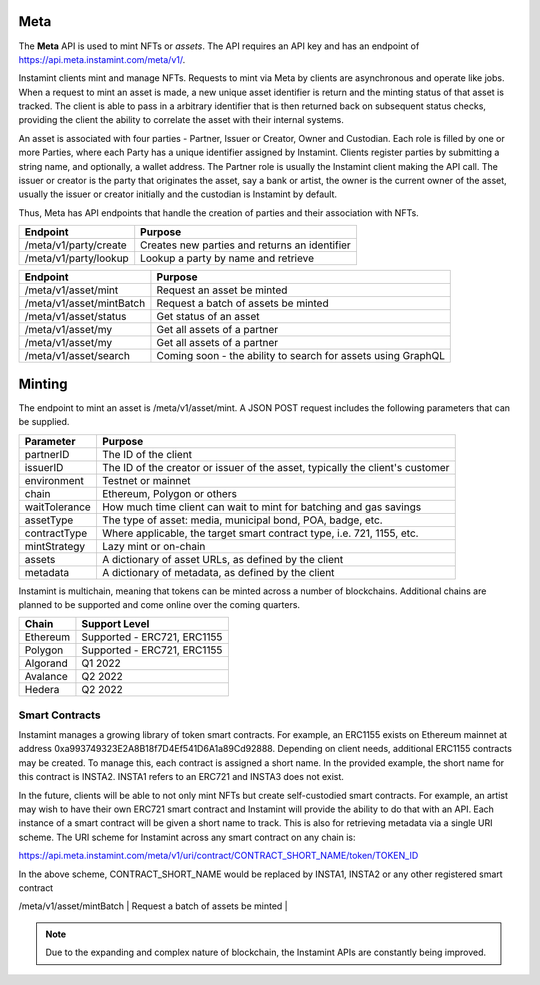 Meta
===================================

The **Meta** API is used to mint NFTs or *assets*. The API requires an API key and has an endpoint of https://api.meta.instamint.com/meta/v1/. 

Instamint clients mint and manage NFTs. Requests to mint via Meta by clients are asynchronous and operate like jobs. When a request to mint an asset is made, a new unique asset identifier is return and the minting status of that asset is tracked. The client is able to pass in a arbitrary identifier that is then returned back on subsequent status checks, providing the client the ability to correlate the asset with their internal systems.

An asset is associated with four parties - Partner, Issuer or Creator, Owner and Custodian. Each role is filled by one or more Parties, where each Party has a unique identifier assigned by Instamint. Clients register parties by submitting a string name, and optionally, a wallet address. The Partner role is usually the Instamint client making the API call. The issuer or creator is the party that originates the asset, say a bank or artist, the owner is the current owner of the asset, usually the issuer or creator initially and the custodian is Instamint by default.

Thus, Meta has API endpoints that handle the creation of parties and their association with NFTs.

+----------------------------+-----------------------------------------------------------------------------+
| Endpoint                   | Purpose                                                                     |
+============================+=============================================================================+
| /meta/v1/party/create      | Creates new parties and returns an identifier                               |
+----------------------------+-----------------------------------------------------------------------------+
| /meta/v1/party/lookup      | Lookup a party by name and retrieve                                         |
+----------------------------+-----------------------------------------------------------------------------+

+----------------------------+-----------------------------------------------------------------------------+
| Endpoint                   | Purpose                                                                     |
+============================+=============================================================================+
| /meta/v1/asset/mint        | Request an asset be minted                                                  |
+----------------------------+-----------------------------------------------------------------------------+
| /meta/v1/asset/mintBatch   | Request a batch of assets be minted                                         |
+----------------------------+-----------------------------------------------------------------------------+
| /meta/v1/asset/status      | Get status of an asset                                                      |
+----------------------------+-----------------------------------------------------------------------------+
| /meta/v1/asset/my          | Get all assets of a partner                                                 |
+----------------------------+-----------------------------------------------------------------------------+
| /meta/v1/asset/my          | Get all assets of a partner                                                 |
+----------------------------+-----------------------------------------------------------------------------+
| /meta/v1/asset/search      | Coming soon - the ability to search for assets using GraphQL                |
+----------------------------+-----------------------------------------------------------------------------+

Minting
========

The endpoint to mint an asset is /meta/v1/asset/mint. A JSON POST request includes the following parameters that can be supplied.

+------------------+---------------------------------------------------------------------------------------+
| Parameter        | Purpose                                                                               |
+==================+=======================================================================================+
| partnerID        | The ID of the client                                                                  |
+------------------+---------------------------------------------------------------------------------------+
| issuerID         | The ID of the creator or issuer of the asset, typically the client's customer         |
+------------------+---------------------------------------------------------------------------------------+
| environment      | Testnet or mainnet                                                                    |
+------------------+---------------------------------------------------------------------------------------+
| chain            | Ethereum, Polygon or others                                                           |
+------------------+---------------------------------------------------------------------------------------+
| waitTolerance    | How much time client can wait to mint for batching and gas savings                    |
+------------------+---------------------------------------------------------------------------------------+
| assetType        | The type of asset: media, municipal bond, POA, badge, etc.                            |
+------------------+---------------------------------------------------------------------------------------+
| contractType     | Where applicable, the target smart contract type, i.e. 721, 1155, etc.                |
+------------------+---------------------------------------------------------------------------------------+
| mintStrategy     | Lazy mint or on-chain                                                                 |
+------------------+---------------------------------------------------------------------------------------+
| assets           | A dictionary of asset URLs, as defined by the client                                  |
+------------------+---------------------------------------------------------------------------------------+
| metadata         | A dictionary of metadata, as defined by the client                                    |
+------------------+---------------------------------------------------------------------------------------+


Instamint is multichain, meaning that tokens can be minted across a number of blockchains. Additional chains are planned to be supported and come online over the coming quarters.

+-----------+-----------------------------------------------------------------------------------------------------------+
| Chain     | Support Level                                                                                             |
+===========+===========================================================================================================+
| Ethereum  | Supported - ERC721, ERC1155                                                                               |
+-----------+-----------------------------------------------------------------------------------------------------------+
| Polygon   | Supported - ERC721, ERC1155                                                                               |
+-----------+-----------------------------------------------------------------------------------------------------------+
| Algorand  | Q1 2022                                                                                                   |
+-----------+-----------------------------------------------------------------------------------------------------------+
| Avalance  | Q2 2022                                                                                                   |
+-----------+-----------------------------------------------------------------------------------------------------------+
| Hedera    | Q2 2022                                                                                                   |
+-----------+-----------------------------------------------------------------------------------------------------------+

Smart Contracts
-----------------

Instamint manages a growing library of token smart contracts. For example, an ERC1155 exists on Ethereum mainnet at address 0xa993749323E2A8B18f7D4Ef541D6A1a89Cd92888. Depending on client needs, additional ERC1155 contracts may be created. To manage this, each contract is assigned a short name. In the provided example, the short name for this contract is INSTA2. INSTA1 refers to an ERC721 and INSTA3 does not exist.

In the future, clients will be able to not only mint NFTs but create self-custodied smart contracts. For example, an artist may wish to have their own ERC721 smart contract and Instamint will provide the ability to do that with an API. Each instance of a smart contract will be given a short name to track. This is also for retrieving metadata via a single URI scheme. The URI scheme for Instamint across any smart contract on any chain is:

https://api.meta.instamint.com/meta/v1/uri/contract/CONTRACT_SHORT_NAME/token/TOKEN_ID

In the above scheme, CONTRACT_SHORT_NAME would be replaced by INSTA1, INSTA2 or any other registered smart contract


+-----------+----------------------------------------------------------------------------------------------+
| Smart Contract             | Chain | Contract Address                                                                     |
+===========+==============================================================================================+
| ERC721        | Ethereum |                                                   |
+-----------+----------------------------------------------------------------------------------------------+
| /meta/v1/asset/mintBatch   | Request a batch of assets be minted                                         |
+-----------+----------------------------------------------------------------------------------------------+
| /meta/v1/asset/status      | Get status of an asset                                                      |



.. note::

   Due to the expanding and complex nature of blockchain, the Instamint APIs are constantly being improved.
